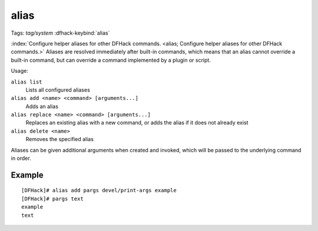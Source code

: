 alias
=====
Tags: `tag/system`
:dfhack-keybind:`alias`

:index:`Configure helper aliases for other DFHack commands.
<alias; Configure helper aliases for other DFHack commands.>` Aliases are
resolved immediately after built-in commands, which means that an alias cannot
override a built-in command, but can override a command implemented by a plugin
or script.

Usage:

``alias list``
    Lists all configured aliases
``alias add <name> <command> [arguments...]``
    Adds an alias
``alias replace <name> <command> [arguments...]``
    Replaces an existing alias with a new command, or adds the alias if it does
    not already exist
``alias delete <name>``
    Removes the specified alias

Aliases can be given additional arguments when created and invoked, which will
be passed to the underlying command in order.

Example
-------

::

    [DFHack]# alias add pargs devel/print-args example
    [DFHack]# pargs text
    example
    text

